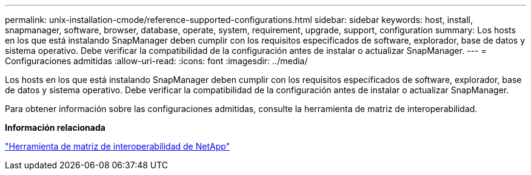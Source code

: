---
permalink: unix-installation-cmode/reference-supported-configurations.html 
sidebar: sidebar 
keywords: host, install, snapmanager, software, browser, database, operate, system, requirement, upgrade, support, configuration 
summary: Los hosts en los que está instalando SnapManager deben cumplir con los requisitos especificados de software, explorador, base de datos y sistema operativo. Debe verificar la compatibilidad de la configuración antes de instalar o actualizar SnapManager. 
---
= Configuraciones admitidas
:allow-uri-read: 
:icons: font
:imagesdir: ../media/


[role="lead"]
Los hosts en los que está instalando SnapManager deben cumplir con los requisitos especificados de software, explorador, base de datos y sistema operativo. Debe verificar la compatibilidad de la configuración antes de instalar o actualizar SnapManager.

Para obtener información sobre las configuraciones admitidas, consulte la herramienta de matriz de interoperabilidad.

*Información relacionada*

http://mysupport.netapp.com/matrix["Herramienta de matriz de interoperabilidad de NetApp"^]
